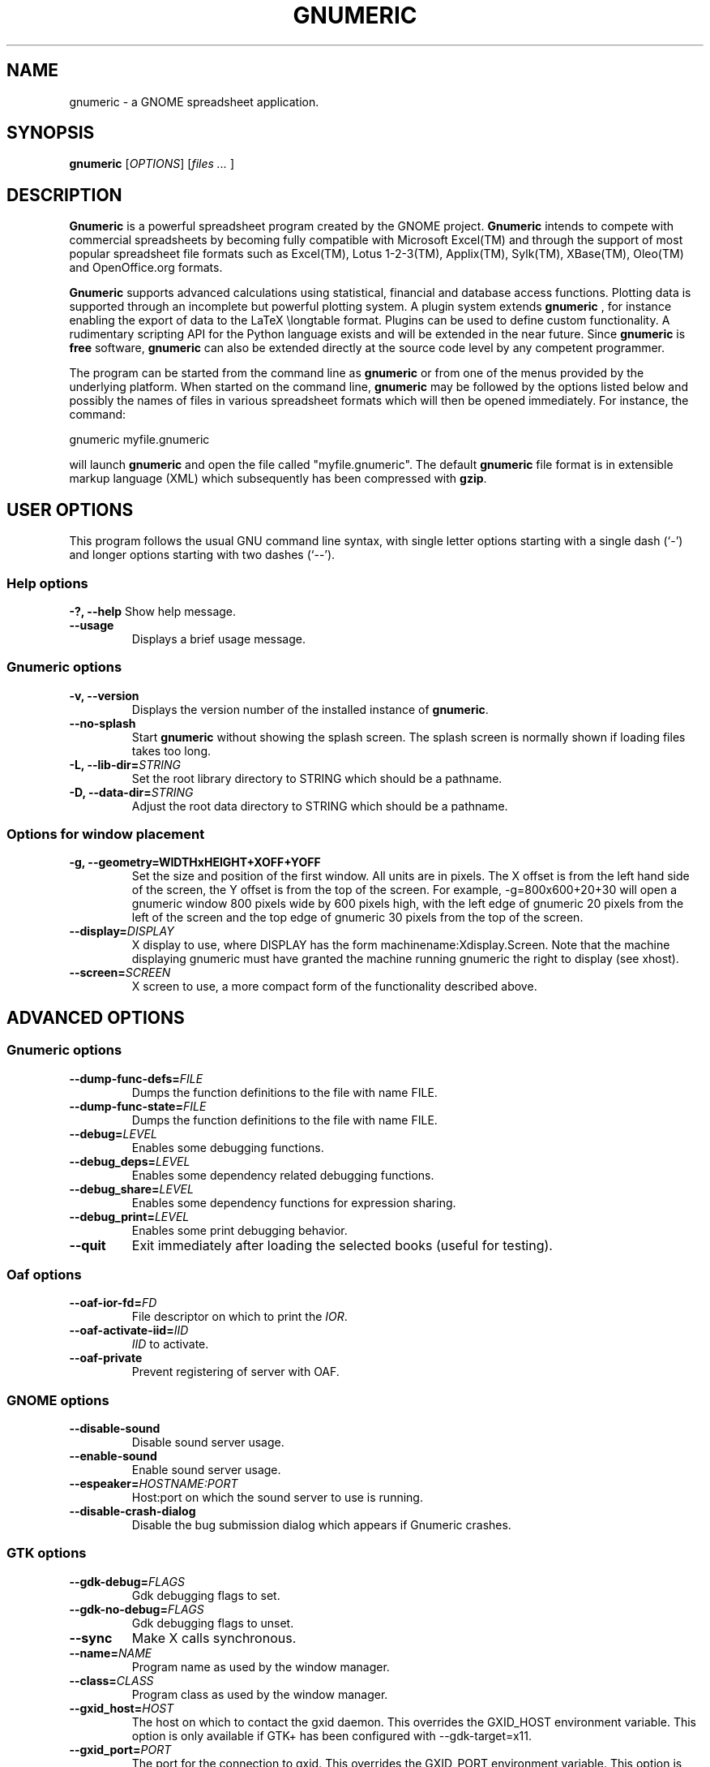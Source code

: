.de URL
\\$2 \(laURL: \\$1 \(ra\\$3
..
.if \n[.g] .mso www.tmac
.TH GNUMERIC 1 "September 14, 2003" gnumeric "GNOME"
.SH NAME
gnumeric \- a GNOME spreadsheet application.

.SH SYNOPSIS
\fBgnumeric\fR [\fIOPTIONS\fR] [\fIfiles\fR \fI...\fR ]

.SH DESCRIPTION
\fBGnumeric\fR is a powerful spreadsheet program created by the GNOME
project. \fBGnumeric\fR intends to compete with commercial
spreadsheets by becoming fully compatible with Microsoft Excel(TM) and
through the support of most popular spreadsheet file formats such as
Excel(TM), Lotus 1-2-3(TM), Applix(TM), Sylk(TM), XBase(TM),
Oleo(TM) and OpenOffice.org formats.

\fBGnumeric\fR supports advanced calculations using statistical,
financial and database access functions. Plotting data is supported
through an incomplete but powerful plotting system. A plugin system
extends \fBgnumeric\fR , for instance enabling the export of data to
the LaTeX \\longtable format. Plugins can be used to define custom
functionality. A rudimentary scripting API for the Python language
exists and will be extended in the near future. Since \fBgnumeric\fR
is \fBfree\fR software, \fBgnumeric\fR can also be extended directly
at the source code level by any competent programmer.

The program can be started from the command line as \fBgnumeric\fR or
from one of the menus provided by the underlying platform. When started
on the command line, \fBgnumeric\fR may be followed by the options listed
below and possibly the names of files in various spreadsheet formats
which will then be opened immediately. For instance, the command:

    gnumeric myfile.gnumeric

will launch \fBgnumeric\fR and open the file called
"myfile.gnumeric". The default \fBgnumeric\fR file format is in
extensible markup language (XML) which subsequently has been
compressed with \fBgzip\fR.

.SH USER OPTIONS
This program follows the usual GNU command line syntax, with single
letter options starting with a single dash (`-') and longer options
starting with two dashes (`--').

.SS "Help options"
.B \-?, \-\-help
Show help message.
.TP
.B \-\-usage
Displays a brief usage message.

.SS "Gnumeric options"
.TP
.B \-v, \-\-version
Displays the version number of the installed instance of
\fBgnumeric\fR.
.TP
.B \-\-no-splash
Start \fBgnumeric\fR without showing the splash screen.  The splash 
screen is normally shown if loading files takes too long.
.TP
\fB\-L, \-\-lib-dir=\fR\fISTRING\fR 
Set the root library directory to STRING which should be a pathname.
.TP
\fB\-D, \-\-data-dir=\fR\fISTRING\fR 
Adjust the root data directory to STRING which should be a pathname.

.SS "Options for window placement"
.TP
\fB\-g, \-\-geometry=WIDTHxHEIGHT+XOFF+YOFF 
Set the size and position of the first window. All units are in
pixels. The X offset is from the left hand side of the screen, the Y
offset is from the top of the screen. For example, \-g=800x600+20+30
will open a gnumeric window 800 pixels wide by 600 pixels high, with
the left edge of gnumeric 20 pixels from the left of the screen and
the top edge of gnumeric 30 pixels from the top of the screen.
.TP
.B \fB\-\-display=\fR\fIDISPLAY\fR
X display to use, where DISPLAY has the form
machinename:Xdisplay.Screen. Note that the machine displaying gnumeric
must have granted the machine running gnumeric the right to display
(see xhost).

.TP 
.B \fB\-\-screen=\fR\fISCREEN\fR
X screen to use, a more compact form of the functionality described
above.




.SH ADVANCED OPTIONS

.SS "Gnumeric options"
.TP
\fB\-\-dump-func-defs=\fR\fIFILE\fR
Dumps the function definitions to the file with name FILE.
.TP
\fB\-\-dump-func-state=\fR\fIFILE\fR
Dumps the function definitions to the file with name FILE.
.TP
\fB\-\-debug=\fR\fILEVEL\fR
Enables some debugging functions.
.TP
.BI \-\-debug_deps= LEVEL
Enables some dependency related debugging functions.
.TP
.BI \-\-debug_share= LEVEL
Enables some dependency functions for expression sharing.
.TP
.BI \-\-debug_print= LEVEL
Enables some print debugging behavior.
.TP
.B \-\-quit
Exit immediately after loading the selected books (useful for
testing).

.SS "Oaf options"
.TP
\fB\-\-oaf-ior-fd=\fR\fIFD\fR
File descriptor on which to print the \fIIOR\fR.
.TP
\fB\-\-oaf-activate-iid=\fR\fIIID\fR
\fIIID\fR to activate.
.TP
.B \-\-oaf-private
Prevent registering of server with OAF.

.SS "GNOME options"
.TP
.B \-\-disable-sound
Disable sound server usage.
.TP
.B \-\-enable-sound
Enable sound server usage.
.TP
\fB\-\-espeaker=\fR\fIHOSTNAME:PORT\fR
Host:port on which the sound server to use is running.
.TP
.B \-\-disable-crash-dialog
Disable the bug submission dialog which appears if Gnumeric crashes.

.SS "GTK options"
.TP
\fB\-\-gdk-debug=\fR\fIFLAGS\fR
Gdk debugging flags to set.
.TP
\fB\-\-gdk-no-debug=\fR\fIFLAGS\fR
Gdk debugging flags to unset.
.TP
.B \-\-sync
Make X calls synchronous.
.TP
\fB\-\-name=\fR\fINAME\fR
Program name as used by the window manager.
.TP
\fB\-\-class=\fR\fICLASS\fR
Program class as used by the window manager.
.TP
\fB\-\-gxid_host=\fR\fIHOST\fR
The host on which to contact the gxid daemon. This overrides the GXID_HOST environment variable. This option is only available if GTK+ has been configured with \-\-gdk-target=x11.
.TP
\fB\-\-gxid_port=\fR\fIPORT\fR
The port for the connection to gxid. This overrides the GXID_PORT environment variable. This option is only available if GTK+ has been configured with --gdk-target=x11.
.TP
\fB\-\-gtk-debug=\fR\fIFLAGS\fR
Gtk+ debugging flags to set.
.TP
\fB\-\-gtk-no-debug=\fR\fIFLAGS\fR
Gtk+ debugging flags to unset.
.TP
\fB\-\-g-fatal-warnings\fR
Make all warnings fatal.
.TP
\fB\-\-gtk-module=\fR\fIMODULE\fR
Load an additional Gtk module.

.SS "Session management options"
.TP
\fB\-\-sm-client-id=\fR\fIID\fR
Specify session management ID.
.TP
\fB\-\-sm-config-prefix=\fR\fIPREFIX\fR
Specify prefix of saved configuration.
.TP
.B \-\-sm-disable
Disable connection to session manager.


.SH VERSION
This manual page describes \fBgnumeric\fR version 1.8.

.SH BUGS
For the list of known \fBgnumeric\fR bugs, or to report new ones
please visit \fIhttp://bugzilla.gnome.org\fR.

.SH "SEE ALSO"
.TP
.B The Gnumeric Manual
Available through the \fBHelp\fR menu or 
.URL "http://www.gnome.org/projects/gnumeric/doc/gnumeric.shtml" online .
.TP
.URL "http://www.gnome.org/projects/gnumeric/" "The Gnumeric Homepage" .
.TP
.URL "http://www.gnome.org/" "The GNOME project page" .

.SH LICENSE

\fBGnumeric\fR is licensed under the terms of the General Public
License (GPL), version 2. For information on this license look at the
source code that came with the software or see the 
.URL "http://www.gnu.org/" "GNU project page" .

.SH COPYRIGHT

The copyright on the \fBgnumeric\fR software and source code is held
by the individual authors as is documented in the source code.


.SH AUTHORS
.SS "Gnumeric"
Jody Goldberg <jody@gnome.org>
.br
Miguel de Icaza <miguel@gnome.org>
.br
Morten Welinder <terra@gnome.org>
.br

-- and many others.  For a more complete list, see the About dialog.
.SS "This manual page"
Jan Schaumann <jschauma@netmeister.org>
.br
Adrian Custer <acuster@gnome.org>
